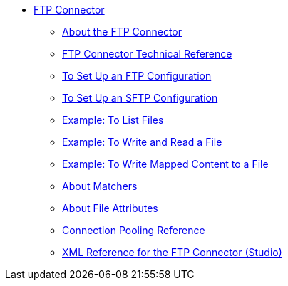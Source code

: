 // FTP Connector TOC Include for _toc.adoc
// *** link:/connectors/common-to-perform-basic-file-operations[To Perform Basic File Operations]
** link:/connectors/ftp-connector[FTP Connector]
*** link:/connectors/ftp-about-the-ftp-connector[About the FTP Connector]
*** link:/connectors/ftp-documentation[FTP Connector Technical Reference]
*** link:/connectors/ftp-to-set-up-ftp[To Set Up an FTP Configuration]
*** link:/connectors/ftp-to-set-up-sftp[To Set Up an SFTP Configuration]
*** link:/connectors/ftp-to-list[Example: To List Files]
*** link:/connectors/ftp-to-write-a-file[Example: To Write and Read a File]
*** link:/connectors/ftp-to-read-write-mapped-content[Example: To Write Mapped Content to a File]
*** link:/connectors/ftp-about-matchers[About Matchers]
*** link:/connectors/common-about-file-attributes[About File Attributes]
*** link:/connectors/common-connection-pooling[Connection Pooling Reference]
*** link:/connectors/ftp-xml-ref[XML Reference for the FTP Connector (Studio)]
